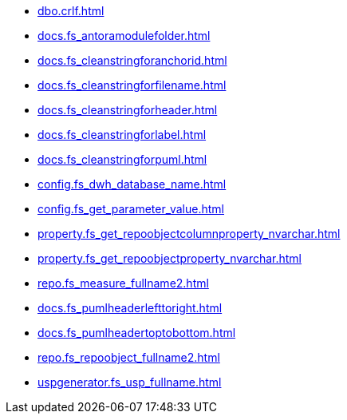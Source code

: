 * xref:dbo.crlf.adoc[]
* xref:docs.fs_antoramodulefolder.adoc[]
* xref:docs.fs_cleanstringforanchorid.adoc[]
* xref:docs.fs_cleanstringforfilename.adoc[]
* xref:docs.fs_cleanstringforheader.adoc[]
* xref:docs.fs_cleanstringforlabel.adoc[]
* xref:docs.fs_cleanstringforpuml.adoc[]
* xref:config.fs_dwh_database_name.adoc[]
* xref:config.fs_get_parameter_value.adoc[]
* xref:property.fs_get_repoobjectcolumnproperty_nvarchar.adoc[]
* xref:property.fs_get_repoobjectproperty_nvarchar.adoc[]
* xref:repo.fs_measure_fullname2.adoc[]
* xref:docs.fs_pumlheaderlefttoright.adoc[]
* xref:docs.fs_pumlheadertoptobottom.adoc[]
* xref:repo.fs_repoobject_fullname2.adoc[]
* xref:uspgenerator.fs_usp_fullname.adoc[]
